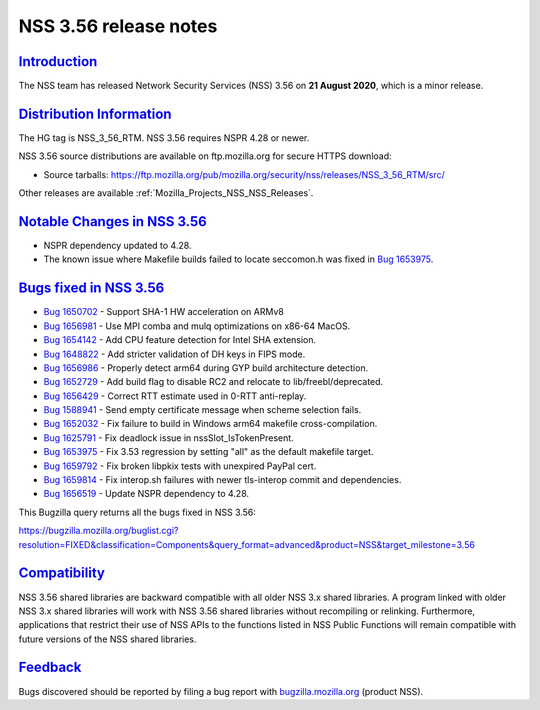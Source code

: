 .. _Mozilla_Projects_NSS_NSS_3_56_release_notes:

NSS 3.56 release notes
======================

`Introduction <#introduction>`__
--------------------------------

.. container::

   The NSS team has released Network Security Services (NSS) 3.56 on **21 August 2020**, which is a
   minor release.

.. _distribution_information:

`Distribution Information <#distribution_information>`__
--------------------------------------------------------

.. container::

   The HG tag is NSS_3_56_RTM. NSS 3.56 requires NSPR 4.28 or newer.

   NSS 3.56 source distributions are available on ftp.mozilla.org for secure HTTPS download:

   -  Source tarballs:
      https://ftp.mozilla.org/pub/mozilla.org/security/nss/releases/NSS_3_56_RTM/src/

   Other releases are available :ref:`Mozilla_Projects_NSS_NSS_Releases`.

.. _notable_changes_in_nss_3.56:

`Notable Changes in NSS 3.56 <#notable_changes_in_nss_3.56>`__
--------------------------------------------------------------

.. container::

   -  NSPR dependency updated to 4.28.
   -  The known issue where Makefile builds failed to locate seccomon.h was fixed in `Bug
      1653975 <https://bugzilla.mozilla.org/show_bug.cgi?id=1653975>`__.

.. _bugs_fixed_in_nss_3.56:

`Bugs fixed in NSS 3.56 <#bugs_fixed_in_nss_3.56>`__
----------------------------------------------------

.. container::

   -  `Bug 1650702 <https://bugzilla.mozilla.org/show_bug.cgi?id=1650702>`__ - Support SHA-1 HW
      acceleration on ARMv8
   -  `Bug 1656981 <https://bugzilla.mozilla.org/show_bug.cgi?id=1656981>`__ - Use MPI comba and
      mulq optimizations on x86-64 MacOS.
   -  `Bug 1654142 <https://bugzilla.mozilla.org/show_bug.cgi?id=1654142>`__ - Add CPU feature
      detection for Intel SHA extension.
   -  `Bug 1648822 <https://bugzilla.mozilla.org/show_bug.cgi?id=1648822>`__ - Add stricter
      validation of DH keys in FIPS mode.
   -  `Bug 1656986 <https://bugzilla.mozilla.org/show_bug.cgi?id=1656986>`__ - Properly detect arm64
      during GYP build architecture detection.
   -  `Bug 1652729 <https://bugzilla.mozilla.org/show_bug.cgi?id=1652729>`__ - Add build flag to
      disable RC2 and relocate to lib/freebl/deprecated.
   -  `Bug 1656429 <https://bugzilla.mozilla.org/show_bug.cgi?id=1656429>`__ - Correct RTT estimate
      used in 0-RTT anti-replay.
   -  `Bug 1588941 <https://bugzilla.mozilla.org/show_bug.cgi?id=1588941>`__ - Send empty
      certificate message when scheme selection fails.
   -  `Bug 1652032 <https://bugzilla.mozilla.org/show_bug.cgi?id=1652032>`__ - Fix failure to build
      in Windows arm64 makefile cross-compilation.
   -  `Bug 1625791 <https://bugzilla.mozilla.org/show_bug.cgi?id=1625791>`__ - Fix deadlock issue in
      nssSlot_IsTokenPresent.
   -  `Bug 1653975 <https://bugzilla.mozilla.org/show_bug.cgi?id=1653975>`__ - Fix 3.53 regression
      by setting "all" as the default makefile target.
   -  `Bug 1659792 <https://bugzilla.mozilla.org/show_bug.cgi?id=1659792>`__ - Fix broken libpkix
      tests with unexpired PayPal cert.
   -  `Bug 1659814 <https://bugzilla.mozilla.org/show_bug.cgi?id=1659814>`__ - Fix interop.sh
      failures with newer tls-interop commit and dependencies.
   -  `Bug 1656519 <https://bugzilla.mozilla.org/show_bug.cgi?id=1656519>`__ - Update NSPR
      dependency to 4.28.

   This Bugzilla query returns all the bugs fixed in NSS 3.56:

   https://bugzilla.mozilla.org/buglist.cgi?resolution=FIXED&classification=Components&query_format=advanced&product=NSS&target_milestone=3.56

`Compatibility <#compatibility>`__
----------------------------------

.. container::

   NSS 3.56 shared libraries are backward compatible with all older NSS 3.x shared libraries. A
   program linked with older NSS 3.x shared libraries will work with NSS 3.56 shared libraries
   without recompiling or relinking. Furthermore, applications that restrict their use of NSS APIs
   to the functions listed in NSS Public Functions will remain compatible with future versions of
   the NSS shared libraries.

`Feedback <#feedback>`__
------------------------

.. container::

   Bugs discovered should be reported by filing a bug report with
   `bugzilla.mozilla.org <https://bugzilla.mozilla.org/enter_bug.cgi?product=NSS>`__ (product NSS).